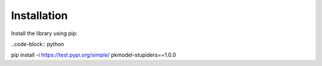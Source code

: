 ============
Installation
============

Install the library using pip:

..code-block:: python

pip install -i https://test.pypi.org/simple/ pkmodel-stupiders==1.0.0
